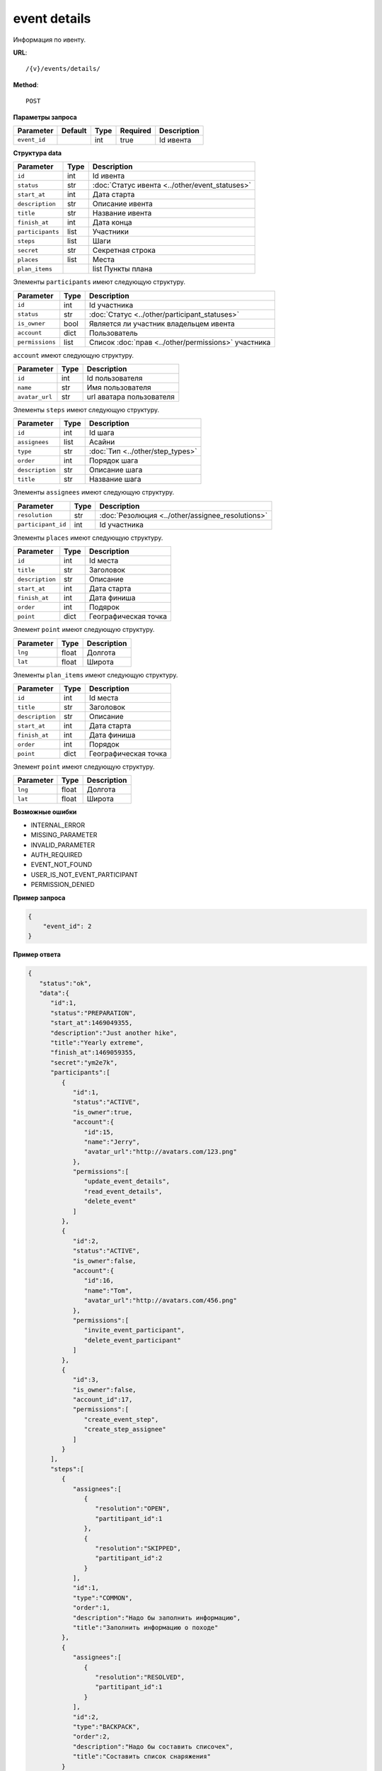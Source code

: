 event details
=============

Информация по ивенту.

**URL**::

    /{v}/events/details/

**Method**::

    POST

**Параметры запроса**

===============  =======  =======  ========  ===========
Parameter        Default  Type     Required  Description
===============  =======  =======  ========  ===========
``event_id``              int      true      Id ивента
===============  =======  =======  ========  ===========

**Структура data**

======================  ====  ==============================================
Parameter               Type  Description
======================  ====  ==============================================
``id``                  int   Id ивента
``status``              str   :doc:`Статус ивента <../other/event_statuses>`
``start_at``            int   Дата старта
``description``         str   Описание ивента
``title``               str   Название ивента
``finish_at``           int   Дата конца
``participants``        list  Участники
``steps``               list  Шаги
``secret``              str   Секретная строка
``places``              list  Места
``plan_items``    		list  Пункты плана
======================  ====  ==============================================

Элементы ``participants`` имеют следующую структуру.

===============  ====  =======================================================
Parameter        Type  Description
===============  ====  =======================================================
``id``           int   Id участника
``status``       str   :doc:`Статус <../other/participant_statuses>`
``is_owner``     bool  Является ли участник владельцем ивента
``account``      dict  Пользователь
``permissions``  list  Список :doc:`прав <../other/permissions>` участника
===============  ====  =======================================================


``account`` имеют следующую структуру.

==============  ====  ========================
Parameter       Type  Description
==============  ====  ========================
``id``          int   Id пользователя
``name``        str   Имя пользователя
``avatar_url``  str   url аватара пользователя
==============  ====  ========================

Элементы ``steps`` имеют следующую структуру.

===============  ====  ================================
Parameter        Type  Description
===============  ====  ================================
``id``           int   Id шага
``assignees``    list  Асайни
``type``         str   :doc:`Тип <../other/step_types>`
``order``        int   Порядок шага
``description``  str   Описание шага
``title``        str   Название шага
===============  ====  ================================

Элементы ``assignees`` имеют следующую структуру.

==================  ====  ================================================
Parameter           Type  Description
==================  ====  ================================================
``resolution``      str   :doc:`Резолюция <../other/assignee_resolutions>`
``participant_id``  int   Id участника
==================  ====  ================================================

Элементы ``places`` имеют следующую структуру.

===============  ====  ================================
Parameter        Type  Description
===============  ====  ================================
``id``           int   Id места
``title``        str   Заголовок
``description``  str   Описание
``start_at``     int   Дата старта
``finish_at``    int   Дата финиша
``order``        int   Подярок
``point``        dict  Географическая точка
===============  ====  ================================

Элемент ``point`` имеют следующую структуру.

===============  =====  ================================
Parameter        Type   Description
===============  =====  ================================
``lng``          float  Долгота
``lat``        	 float  Широта
===============  =====  ================================

Элементы ``plan_items`` имеют следующую структуру.

===============  ====  ================================
Parameter        Type  Description
===============  ====  ================================
``id``           int   Id места
``title``        str   Заголовок
``description``  str   Описание
``start_at``     int   Дата старта
``finish_at``    int   Дата финиша
``order``        int   Порядок
``point``        dict  Географическая точка
===============  ====  ================================

Элемент ``point`` имеют следующую структуру.

===============  =====  ================================
Parameter        Type   Description
===============  =====  ================================
``lng``          float  Долгота
``lat``        	 float  Широта
===============  =====  ================================

**Возможные ошибки**

* INTERNAL_ERROR
* MISSING_PARAMETER
* INVALID_PARAMETER
* AUTH_REQUIRED
* EVENT_NOT_FOUND
* USER_IS_NOT_EVENT_PARTICIPANT
* PERMISSION_DENIED

**Пример запроса**

.. code-block:: javascript

    {
        "event_id": 2
    }

**Пример ответа**

.. code-block:: javascript

   {
      "status":"ok",
      "data":{
         "id":1,
         "status":"PREPARATION",
         "start_at":1469049355,
         "description":"Just another hike",
         "title":"Yearly extreme",
         "finish_at":1469059355,
         "secret":"ym2e7k",
         "participants":[
            {
               "id":1,
               "status":"ACTIVE",
               "is_owner":true,
               "account":{
                  "id":15,
                  "name":"Jerry",
                  "avatar_url":"http://avatars.com/123.png"
               },
               "permissions":[
                  "update_event_details",
                  "read_event_details",
                  "delete_event"
               ]
            },
            {
               "id":2,
               "status":"ACTIVE",
               "is_owner":false,
               "account":{
                  "id":16,
                  "name":"Tom",
                  "avatar_url":"http://avatars.com/456.png"
               },
               "permissions":[
                  "invite_event_participant",
                  "delete_event_participant"
               ]
            },
            {
               "id":3,
               "is_owner":false,
               "account_id":17,
               "permissions":[
                  "create_event_step",
                  "create_step_assignee"
               ]
            }
         ],
         "steps":[
            {
               "assignees":[
                  {
                     "resolution":"OPEN",
                     "partitipant_id":1
                  },
                  {
                     "resolution":"SKIPPED",
                     "partitipant_id":2
                  }
               ],
               "id":1,
               "type":"COMMON",
               "order":1,
               "description":"Надо бы заполнить информацию",
               "title":"Заполнить информацию о походе"
            },
            {
               "assignees":[
                  {
                     "resolution":"RESOLVED",
                     "partitipant_id":1
                  }
               ],
               "id":2,
               "type":"BACKPACK",
               "order":2,
               "description":"Надо бы составить списочек",
               "title":"Составить список снаряжения"
            }
         ],
         "places":[
            {
               "id":1,
               "title":"Start point",
               "description":"Let's start!",
               "start_at":1469049355,
               "finish_at":1469059355,
               "order":1,
               "point":{
                  "lng":-74.78886216922375,
                  "lat":40.32829276931833
               }
            },
            {
               "id":2,
               "title":"Finish point",
               "description":"Let's finish!",
               "start_at":1470049355,
               "finish_at":1470049355,
               "order":2,
               "point":{
                  "lng":-75.78886216922375,
                  "lat":41.32829276931833
               }
            }
         ],
         "plan_items":[
            {
               "id":1,
               "title":"Coming to Warsaw",
               "description":"First city of our trip",
               "start_at":1469049355,
               "finish_at":1469149355,
               "order":1,
               "point":{
                  "lng":-74.78886216922375,
                  "lat":40.32829276931833
               }
            },
            {
               "id":2,
               "title":"Coming to Berlin",
               "description":"Last city of our trip",
               "start_at":1469149355,
               "finish_at":1469249355,
               "order":2,
               "point":{
                  "lng":-75.78886216922375,
                  "lat":41.32829276931833
               }
            }
         ]
      }
   }